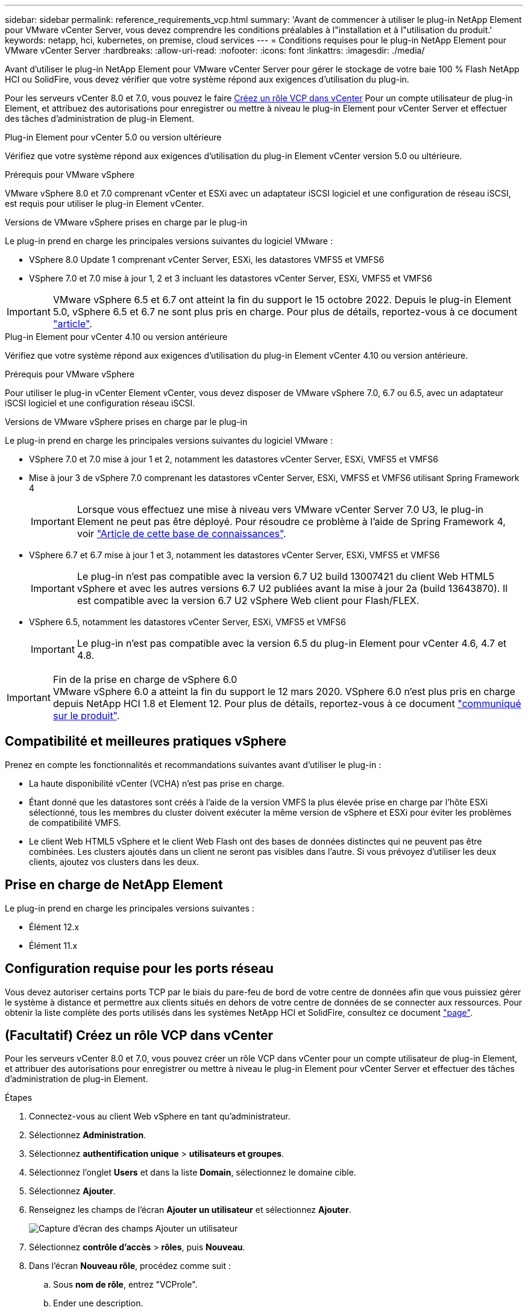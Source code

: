 ---
sidebar: sidebar 
permalink: reference_requirements_vcp.html 
summary: 'Avant de commencer à utiliser le plug-in NetApp Element pour VMware vCenter Server, vous devez comprendre les conditions préalables à l"installation et à l"utilisation du produit.' 
keywords: netapp, hci, kubernetes, on premise, cloud services 
---
= Conditions requises pour le plug-in NetApp Element pour VMware vCenter Server
:hardbreaks:
:allow-uri-read: 
:nofooter: 
:icons: font
:linkattrs: 
:imagesdir: ./media/


[role="lead"]
Avant d'utiliser le plug-in NetApp Element pour VMware vCenter Server pour gérer le stockage de votre baie 100 % Flash NetApp HCI ou SolidFire, vous devez vérifier que votre système répond aux exigences d'utilisation du plug-in.

Pour les serveurs vCenter 8.0 et 7.0, vous pouvez le faire <<create_vcp_role,Créez un rôle VCP dans vCenter>> Pour un compte utilisateur de plug-in Element, et attribuez des autorisations pour enregistrer ou mettre à niveau le plug-in Element pour vCenter Server et effectuer des tâches d'administration de plug-in Element.

[role="tabbed-block"]
====
.Plug-in Element pour vCenter 5.0 ou version ultérieure
--
Vérifiez que votre système répond aux exigences d'utilisation du plug-in Element vCenter version 5.0 ou ultérieure.

.Prérequis pour VMware vSphere
VMware vSphere 8.0 et 7.0 comprenant vCenter et ESXi avec un adaptateur iSCSI logiciel et une configuration de réseau iSCSI, est requis pour utiliser le plug-in Element vCenter.

.Versions de VMware vSphere prises en charge par le plug-in
Le plug-in prend en charge les principales versions suivantes du logiciel VMware :

* VSphere 8.0 Update 1 comprenant vCenter Server, ESXi, les datastores VMFS5 et VMFS6
* VSphere 7.0 et 7.0 mise à jour 1, 2 et 3 incluant les datastores vCenter Server, ESXi, VMFS5 et VMFS6



IMPORTANT: VMware vSphere 6.5 et 6.7 ont atteint la fin du support le 15 octobre 2022. Depuis le plug-in Element 5.0, vSphere 6.5 et 6.7 ne sont plus pris en charge. Pour plus de détails, reportez-vous à ce document https://core.vmware.com/blog/reminder-vsphere-6567-end-general-support["article"^].

--
.Plug-in Element pour vCenter 4.10 ou version antérieure
--
Vérifiez que votre système répond aux exigences d'utilisation du plug-in Element vCenter 4.10 ou version antérieure.

.Prérequis pour VMware vSphere
Pour utiliser le plug-in vCenter Element vCenter, vous devez disposer de VMware vSphere 7.0, 6.7 ou 6.5, avec un adaptateur iSCSI logiciel et une configuration réseau iSCSI.

.Versions de VMware vSphere prises en charge par le plug-in
Le plug-in prend en charge les principales versions suivantes du logiciel VMware :

* VSphere 7.0 et 7.0 mise à jour 1 et 2, notamment les datastores vCenter Server, ESXi, VMFS5 et VMFS6
* Mise à jour 3 de vSphere 7.0 comprenant les datastores vCenter Server, ESXi, VMFS5 et VMFS6 utilisant Spring Framework 4
+

IMPORTANT: Lorsque vous effectuez une mise à niveau vers VMware vCenter Server 7.0 U3, le plug-in Element ne peut pas être déployé. Pour résoudre ce problème à l'aide de Spring Framework 4, voir https://kb.netapp.com/Advice_and_Troubleshooting/Hybrid_Cloud_Infrastructure/NetApp_HCI/vCenter_plug-in_deployment_fails_after_upgrading_vCenter_to_version_7.0_U3["Article de cette base de connaissances"^].

* VSphere 6.7 et 6.7 mise à jour 1 et 3, notamment les datastores vCenter Server, ESXi, VMFS5 et VMFS6
+

IMPORTANT: Le plug-in n'est pas compatible avec la version 6.7 U2 build 13007421 du client Web HTML5 vSphere et avec les autres versions 6.7 U2 publiées avant la mise à jour 2a (build 13643870). Il est compatible avec la version 6.7 U2 vSphere Web client pour Flash/FLEX.

* VSphere 6.5, notamment les datastores vCenter Server, ESXi, VMFS5 et VMFS6
+

IMPORTANT: Le plug-in n'est pas compatible avec la version 6.5 du plug-in Element pour vCenter 4.6, 4.7 et 4.8.



.Fin de la prise en charge de vSphere 6.0

IMPORTANT: VMware vSphere 6.0 a atteint la fin du support le 12 mars 2020. VSphere 6.0 n'est plus pris en charge depuis NetApp HCI 1.8 et Element 12. Pour plus de détails, reportez-vous à ce document https://mysupport.netapp.com/info/communications/ECMLP2863840.html["communiqué sur le produit"].

--
====


== Compatibilité et meilleures pratiques vSphere

Prenez en compte les fonctionnalités et recommandations suivantes avant d'utiliser le plug-in :

* La haute disponibilité vCenter (VCHA) n'est pas prise en charge.
* Étant donné que les datastores sont créés à l'aide de la version VMFS la plus élevée prise en charge par l'hôte ESXi sélectionné, tous les membres du cluster doivent exécuter la même version de vSphere et ESXi pour éviter les problèmes de compatibilité VMFS.
* Le client Web HTML5 vSphere et le client Web Flash ont des bases de données distinctes qui ne peuvent pas être combinées. Les clusters ajoutés dans un client ne seront pas visibles dans l'autre. Si vous prévoyez d'utiliser les deux clients, ajoutez vos clusters dans les deux.




== Prise en charge de NetApp Element

Le plug-in prend en charge les principales versions suivantes :

* Élément 12.x
* Élément 11.x




== Configuration requise pour les ports réseau

Vous devez autoriser certains ports TCP par le biais du pare-feu de bord de votre centre de données afin que vous puissiez gérer le système à distance et permettre aux clients situés en dehors de votre centre de données de se connecter aux ressources. Pour obtenir la liste complète des ports utilisés dans les systèmes NetApp HCI et SolidFire, consultez ce document link:https://docs.netapp.com/us-en/hci/docs/hci_prereqs_required_network_ports.html["page"].



== (Facultatif) Créez un rôle VCP dans vCenter

Pour les serveurs vCenter 8.0 et 7.0, vous pouvez créer un rôle VCP dans vCenter pour un compte utilisateur de plug-in Element, et attribuer des autorisations pour enregistrer ou mettre à niveau le plug-in Element pour vCenter Server et effectuer des tâches d'administration de plug-in Element.

.Étapes
. Connectez-vous au client Web vSphere en tant qu'administrateur.
. Sélectionnez *Administration*.
. Sélectionnez *authentification unique* > *utilisateurs et groupes*.
. Sélectionnez l'onglet *Users* et dans la liste *Domain*, sélectionnez le domaine cible.
. Sélectionnez *Ajouter*.
. Renseignez les champs de l'écran *Ajouter un utilisateur* et sélectionnez *Ajouter*.
+
image:vcp_add_user.PNG["Capture d'écran des champs Ajouter un utilisateur"]

. Sélectionnez *contrôle d'accès* > *rôles*, puis *Nouveau*.
. Dans l'écran *Nouveau rôle*, procédez comme suit :
+
.. Sous *nom de rôle*, entrez "VCProle".
.. Ender une description.
.. Dans la liste *Afficher*, sélectionnez les autorisations pour votre version de vCenter Server :
+
... Sélectionnez les autorisations pour vCenter Server 8.0 :
+
**** Opérations de chiffrement > Enregistrer un serveur virtuel
**** Datastore > tout sélectionner
**** Poste > Sélectionner tout
**** Hôte > Configuration > Modifier les paramètres
**** Hôte > Configuration > connexion
**** Hôte > Configuration > Maintenance
**** Hôte > Configuration > Configuration de la partition de stockage
**** Hôte > Configuration > gestion du système
**** Hôte > Configuration > Ressources système
**** Privilege.Task.Update.Task.Update.label > Privilege.Task.Update.Task.Update.label
**** Tâches > tout sélectionner
**** Machine virtuelle > Modifier l'inventaire > s'inscrire
**** Stratégies de stockage VM > stratégies de stockage VM afficher les autorisations > Afficher les stratégies de stockage VM


... Sélectionnez les autorisations pour vCenter Server 7.x :
+
**** Opérations de chiffrement > Enregistrer un serveur virtuel
**** Datastore > tout sélectionner
**** Poste > Sélectionner tout
**** Hôte > Configuration > Modifier les paramètres
**** Hôte > Configuration > connexion
**** Hôte > Configuration > Maintenance
**** Hôte > Configuration > Configuration de la partition de stockage
**** Hôte > Configuration > gestion du système
**** Hôte > Configuration > Ressources système
**** Plug-in > tout sélectionner
**** Tâche planifiée > tout sélectionner
**** Vues du stockage > tout sélectionner
**** Tâches > tout sélectionner




.. Sélectionnez *Créer*.


+
image:vcp_create_vcprole.PNG["Capture d'écran des champs Nouveau rôle"]

. Sélectionnez *autorisations globales*, puis *Ajouter*.
. Dans l'écran *Ajouter une autorisation*, procédez comme suit :
+
--
.. Sélectionnez le domaine cible dans la liste *domaine*.
.. Dans le champ *utilisateur/Groupe*, entrez l'ID utilisateur du plug-in d'élément.
.. Sélectionnez *VCProle* dans la liste *role*.
.. Sélectionnez *Propager aux enfants* et sélectionnez *OK*.


--
+
image:vcp_assign_vcprole.PNG["Capture d'écran des champs Ajouter une autorisation"]

+
Vous pouvez maintenant vous connecter au client Web vSphere à l'aide du compte « vcusager ».





== Trouvez plus d'informations

* https://docs.netapp.com/us-en/hci/index.html["Documentation NetApp HCI"^]
* https://www.netapp.com/data-storage/solidfire/documentation["Page Ressources SolidFire et Element"^]

